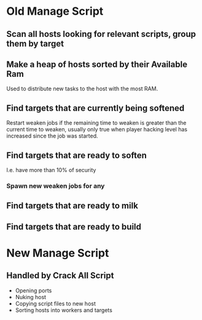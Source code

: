 * Old Manage Script

** Scan all hosts looking for relevant scripts, group them by target

** Make a heap of hosts sorted by their Available Ram
Used to distribute new tasks to the host with the most RAM.

** Find targets that are currently being softened

Restart weaken jobs if the remaining time to weaken is greater than
the current time to weaken, usually only true when player hacking
level has increased since the job was started.

** Find targets that are ready to soften
I.e. have more than 10% of security

*** Spawn new weaken jobs for any

** Find targets that are ready to milk

** Find targets that are ready to build


* New Manage Script

** Handled by Crack All Script

- Opening ports
- Nuking host
- Copying script files to new host
- Sorting hosts into workers and targets
